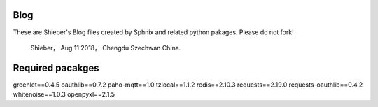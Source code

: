 Blog
=============
These are Shieber's Blog files created by Sphnix and related python pakages.
Please do not fork!
	Shieber，
	Aug 11 2018，
	Chengdu Szechwan China.

Required pacakges
======================
greenlet==0.4.5
oauthlib==0.7.2
paho-mqtt==1.0
tzlocal==1.1.2
redis==2.10.3
requests==2.19.0
requests-oauthlib==0.4.2
whitenoise==1.0.3
openpyxl==2.1.5
